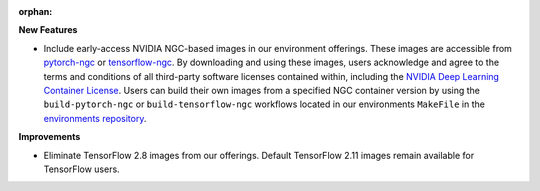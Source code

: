 :orphan:

**New Features**

-  Include early-access NVIDIA NGC-based images in our environment offerings. These images are
   accessible from `pytorch-ngc <https://hub.docker.com/r/determinedai/pytorch-ngc>`_ or
   `tensorflow-ngc <https://hub.docker.com/r/determinedai/tensorflow-ngc>`_. By downloading and
   using these images, users acknowledge and agree to the terms and conditions of all third-party
   software licenses contained within, including the `NVIDIA Deep Learning Container License
   <https://developer.download.nvidia.com/licenses/NVIDIA_Deep_Learning_Container_License.pdf>`__.
   Users can build their own images from a specified NGC container version by using the
   ``build-pytorch-ngc`` or ``build-tensorflow-ngc`` workflows located in our environments
   ``MakeFile`` in the `environments repository <https://github.com/determined-ai/environments>`_.

**Improvements**

-  Eliminate TensorFlow 2.8 images from our offerings. Default TensorFlow 2.11 images remain
   available for TensorFlow users.
